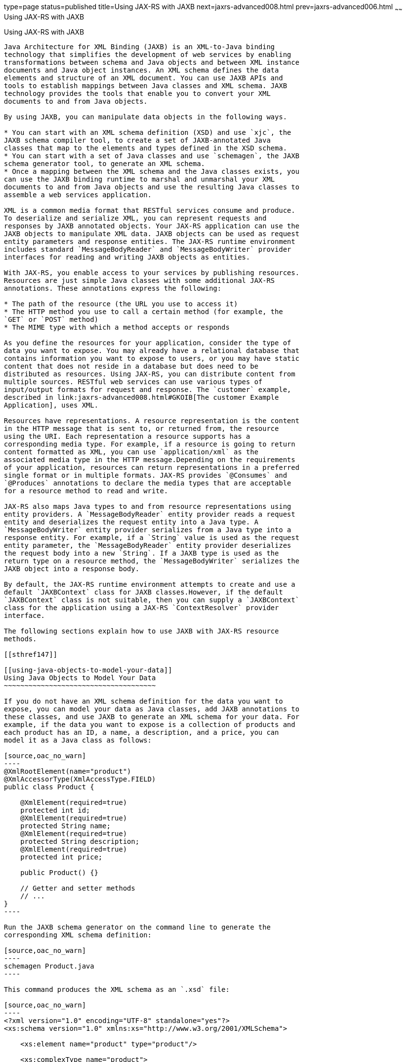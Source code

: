 type=page
status=published
title=Using JAX-RS with JAXB
next=jaxrs-advanced008.html
prev=jaxrs-advanced006.html
~~~~~~
Using JAX-RS with JAXB
======================

[[GKKNJ]]

[[using-jax-rs-with-jaxb]]
Using JAX-RS with JAXB
----------------------

Java Architecture for XML Binding (JAXB) is an XML-to-Java binding
technology that simplifies the development of web services by enabling
transformations between schema and Java objects and between XML instance
documents and Java object instances. An XML schema defines the data
elements and structure of an XML document. You can use JAXB APIs and
tools to establish mappings between Java classes and XML schema. JAXB
technology provides the tools that enable you to convert your XML
documents to and from Java objects.

By using JAXB, you can manipulate data objects in the following ways.

* You can start with an XML schema definition (XSD) and use `xjc`, the
JAXB schema compiler tool, to create a set of JAXB-annotated Java
classes that map to the elements and types defined in the XSD schema.
* You can start with a set of Java classes and use `schemagen`, the JAXB
schema generator tool, to generate an XML schema.
* Once a mapping between the XML schema and the Java classes exists, you
can use the JAXB binding runtime to marshal and unmarshal your XML
documents to and from Java objects and use the resulting Java classes to
assemble a web services application.

XML is a common media format that RESTful services consume and produce.
To deserialize and serialize XML, you can represent requests and
responses by JAXB annotated objects. Your JAX-RS application can use the
JAXB objects to manipulate XML data. JAXB objects can be used as request
entity parameters and response entities. The JAX-RS runtime environment
includes standard `MessageBodyReader` and `MessageBodyWriter` provider
interfaces for reading and writing JAXB objects as entities.

With JAX-RS, you enable access to your services by publishing resources.
Resources are just simple Java classes with some additional JAX-RS
annotations. These annotations express the following:

* The path of the resource (the URL you use to access it)
* The HTTP method you use to call a certain method (for example, the
`GET` or `POST` method)
* The MIME type with which a method accepts or responds

As you define the resources for your application, consider the type of
data you want to expose. You may already have a relational database that
contains information you want to expose to users, or you may have static
content that does not reside in a database but does need to be
distributed as resources. Using JAX-RS, you can distribute content from
multiple sources. RESTful web services can use various types of
input/output formats for request and response. The `customer` example,
described in link:jaxrs-advanced008.html#GKOIB[The customer Example
Application], uses XML.

Resources have representations. A resource representation is the content
in the HTTP message that is sent to, or returned from, the resource
using the URI. Each representation a resource supports has a
corresponding media type. For example, if a resource is going to return
content formatted as XML, you can use `application/xml` as the
associated media type in the HTTP message.Depending on the requirements
of your application, resources can return representations in a preferred
single format or in multiple formats. JAX-RS provides `@Consumes` and
`@Produces` annotations to declare the media types that are acceptable
for a resource method to read and write.

JAX-RS also maps Java types to and from resource representations using
entity providers. A `MessageBodyReader` entity provider reads a request
entity and deserializes the request entity into a Java type. A
`MessageBodyWriter` entity provider serializes from a Java type into a
response entity. For example, if a `String` value is used as the request
entity parameter, the `MessageBodyReader` entity provider deserializes
the request body into a new `String`. If a JAXB type is used as the
return type on a resource method, the `MessageBodyWriter` serializes the
JAXB object into a response body.

By default, the JAX-RS runtime environment attempts to create and use a
default `JAXBContext` class for JAXB classes.However, if the default
`JAXBContext` class is not suitable, then you can supply a `JAXBContext`
class for the application using a JAX-RS `ContextResolver` provider
interface.

The following sections explain how to use JAXB with JAX-RS resource
methods.

[[sthref147]]

[[using-java-objects-to-model-your-data]]
Using Java Objects to Model Your Data
~~~~~~~~~~~~~~~~~~~~~~~~~~~~~~~~~~~~~

If you do not have an XML schema definition for the data you want to
expose, you can model your data as Java classes, add JAXB annotations to
these classes, and use JAXB to generate an XML schema for your data. For
example, if the data you want to expose is a collection of products and
each product has an ID, a name, a description, and a price, you can
model it as a Java class as follows:

[source,oac_no_warn]
----
@XmlRootElement(name="product")
@XmlAccessorType(XmlAccessType.FIELD)
public class Product {

    @XmlElement(required=true)
    protected int id;
    @XmlElement(required=true)
    protected String name;
    @XmlElement(required=true)
    protected String description;
    @XmlElement(required=true)
    protected int price;

    public Product() {}

    // Getter and setter methods
    // ...
}
----

Run the JAXB schema generator on the command line to generate the
corresponding XML schema definition:

[source,oac_no_warn]
----
schemagen Product.java
----

This command produces the XML schema as an `.xsd` file:

[source,oac_no_warn]
----
<?xml version="1.0" encoding="UTF-8" standalone="yes"?>
<xs:schema version="1.0" xmlns:xs="http://www.w3.org/2001/XMLSchema">

    <xs:element name="product" type="product"/>

    <xs:complexType name="product">
      <xs:sequence>
        <xs:element name="id" type="xs:int"/>
        <xs:element name="name" type="xs:string"/>
        <xs:element name="description" type="xs:string"/>
        <xs:element name="price" type="xs:int"/>
      </xs:sequence>
    <xs:complexType>
</xs:schema>
----

Once you have this mapping, you can create `Product` objects in your
application, return them, and use them as parameters in JAX-RS resource
methods. The JAX-RS runtime uses JAXB to convert the XML data from the
request into a `Product` object and to convert a `Product` object into
XML data for the response. The following resource class provides a
simple example:

[source,oac_no_warn]
----
@Path("/product")
public class ProductService {
    @GET
    @Path("/get")
    @Produces("application/xml")
    public Product getProduct() {
        Product prod = new Product();
        prod.setId(1);
        prod.setName("Mattress");
        prod.setDescription("Queen size mattress");
        prod.setPrice(500);
        return prod;
    }

    @POST
    @Path("/create")
    @Consumes("application/xml")
    public Response createProduct(Product prod) {
        // Process or store the product and return a response
        // ...
    }
}
----

Some IDEs, such as NetBeans IDE, will run the schema generator tool
automatically during the build process if you add Java classes that have
JAXB annotations to your project. For a detailed example, see
link:jaxrs-advanced008.html#GKOIB[The customer Example Application]. The
`customer` example contains a more complex relationship between the Java
classes that model the data, which results in a more hierarchical XML
representation.

[[sthref148]]

[[starting-from-an-existing-xml-schema-definition]]
Starting from an Existing XML Schema Definition
~~~~~~~~~~~~~~~~~~~~~~~~~~~~~~~~~~~~~~~~~~~~~~~

If you already have an XML schema definition in an `.xsd` file for the
data you want to expose, use the JAXB schema compiler tool. Consider
this simple example of an `.xsd` file:

[source,oac_no_warn]
----
<xs:schema targetNamespace="http://xml.product"
           xmlns:xs="http://www.w3.org/2001/XMLSchema"
           elementFormDefault="qualified"
           xmlns:myco="http://xml.product">
  <xs:element name="product" type="myco:Product"/>
  <xs:complexType name="Product">
    <xs:sequence>
      <xs:element name="id" type="xs:int"/>
      <xs:element name="name" type="xs:string"/>
      <xs:element name="description" type="xs:string"/>
      <xs:element name="price" type="xs:int"/>
    </xs:sequence>
  </xs:complexType>
</xs:schema>
----

Run the schema compiler tool on the command line as follows:

[source,oac_no_warn]
----
xjc Product.xsd
----

This command generates the source code for Java classes that correspond
to the types defined in the `.xsd` file. The schema compiler tool
generates a Java class for each `complexType` defined in the `.xsd`
file. The fields of each generated Java class are the same as the
elements inside the corresponding `complexType`, and the class contains
getter and setter methods for these fields.

In this case, the schema compiler tool generates the classes
`product.xml.Product` and `product.xml.ObjectFactory`. The `Product`
class contains JAXB annotations, and its fields correspond to those in
the `.xsd` definition:

[source,oac_no_warn]
----
@XmlAccessorType(XmlAccessType.FIELD)
@XmlType(name = "Product", propOrder = {
    "id",
    "name",
    "description",
    "price"
})
public class Product {
    protected int id;
    @XmlElement(required = true)
    protected String name;
    @XmlElement(required = true)
    protected String description;
    protected int price;

    // Setter and getter methods
    // ...
}
----

You can create instances of the `Product` class from your application
(for example, from a database). The generated class
`product.xml.ObjectFactory` contains a method that allows you to convert
these objects to JAXB elements that can be returned as XML inside JAX-RS
resource methods:

[source,oac_no_warn]
----
@XmlElementDecl(namespace = "http://xml.product", name = "product")
public JAXBElement<Product> createProduct(Product value) {
    return new JAXBElement<Product>(_Product_QNAME, Product.class, null, value);
}
----

The following code shows how to use the generated classes to return a
JAXB element as XML in a JAX-RS resource method:

[source,oac_no_warn]
----
@Path("/product")
public class ProductService {
    @GET
    @Path("/get")
    @Produces("application/xml")
    public JAXBElement<Product> getProduct() {
        Product prod = new Product();
        prod.setId(1);
        prod.setName("Mattress");
        prod.setDescription("Queen size mattress");
        prod.setPrice(500);
        return new ObjectFactory().createProduct(prod);
    }
}
----

For `@POST` and `@PUT` resource methods, you can use a `Product` object
directly as a parameter. JAX-RS maps the XML data from the request into
a `Product` object.

[source,oac_no_warn]
----
@Path("/product")
public class ProductService {
    @GET
    // ...

    @POST
    @Path("/create")
    @Consumes("application/xml")
    public Response createProduct(Product prod) {
        // Process or store the product and return a response
        // ...
    }
}
----

[[sthref149]]

[[using-json-with-jax-rs-and-jaxb]]
Using JSON with JAX-RS and JAXB
~~~~~~~~~~~~~~~~~~~~~~~~~~~~~~~

JAX-RS can automatically read and write XML using JAXB, but it can also
work with JSON data. JSON is a simple text-based format for data
exchange derived from JavaScript. For the preceding examples, the XML
representation of a product is

[source,oac_no_warn]
----
<?xml version="1.0" encoding="UTF-8"?>
<product>
  <id>1</id>
  <name>Mattress</name>
  <description>Queen size mattress</description>
  <price>500</price>
</product>
----

The equivalent JSON representation is

[source,oac_no_warn]
----
{
    "id":"1",
    "name":"Mattress",
    "description":"Queen size mattress",
    "price":500
}
----

You can add the format `application/json` or
`MediaType.APPLICATION_JSON` to the `@Produces` annotation in resource
methods to produce responses with JSON data:

[source,oac_no_warn]
----
@GET
@Path("/get")
@Produces({"application/xml","application/json"})
public Product getProduct() { ... }
----

In this example, the default response is XML, but the response is a JSON
object if the client makes a `GET` request that includes this header:

[source,oac_no_warn]
----
Accept: application/json
----

The resource methods can also accept JSON data for JAXB annotated
classes:

[source,oac_no_warn]
----
@POST
@Path("/create")
@Consumes({"application/xml","application/json"})
public Response createProduct(Product prod) { ... }
----

The client should include the following header when submitting JSON data
with a `POST` request:

[source,oac_no_warn]
----
Content-Type: application/json
----


